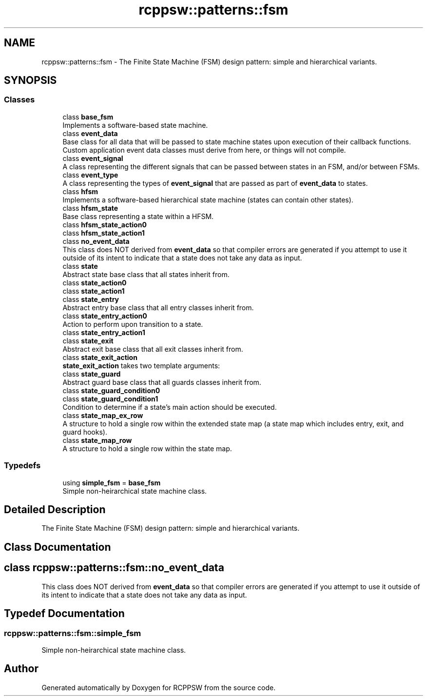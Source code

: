 .TH "rcppsw::patterns::fsm" 3 "Sat Feb 5 2022" "RCPPSW" \" -*- nroff -*-
.ad l
.nh
.SH NAME
rcppsw::patterns::fsm \- The Finite State Machine (FSM) design pattern: simple and hierarchical variants\&.  

.SH SYNOPSIS
.br
.PP
.SS "Classes"

.in +1c
.ti -1c
.RI "class \fBbase_fsm\fP"
.br
.RI "Implements a software-based state machine\&. "
.ti -1c
.RI "class \fBevent_data\fP"
.br
.RI "Base class for all data that will be passed to state machine states upon execution of their callback functions\&. Custom application event data classes must derive from here, or things will not compile\&. "
.ti -1c
.RI "class \fBevent_signal\fP"
.br
.RI "A class representing the different signals that can be passed between states in an FSM, and/or between FSMs\&. "
.ti -1c
.RI "class \fBevent_type\fP"
.br
.RI "A class representing the types of \fBevent_signal\fP that are passed as part of \fBevent_data\fP to states\&. "
.ti -1c
.RI "class \fBhfsm\fP"
.br
.RI "Implements a software-based hierarchical state machine (states can contain other states)\&. "
.ti -1c
.RI "class \fBhfsm_state\fP"
.br
.RI "Base class representing a state within a HFSM\&. "
.ti -1c
.RI "class \fBhfsm_state_action0\fP"
.br
.ti -1c
.RI "class \fBhfsm_state_action1\fP"
.br
.ti -1c
.RI "class \fBno_event_data\fP"
.br
.RI "This class does NOT derived from \fBevent_data\fP so that compiler errors are generated if you attempt to use it outside of its intent to indicate that a state does not take any data as input\&. "
.ti -1c
.RI "class \fBstate\fP"
.br
.RI "Abstract state base class that all states inherit from\&. "
.ti -1c
.RI "class \fBstate_action0\fP"
.br
.ti -1c
.RI "class \fBstate_action1\fP"
.br
.ti -1c
.RI "class \fBstate_entry\fP"
.br
.RI "Abstract entry base class that all entry classes inherit from\&. "
.ti -1c
.RI "class \fBstate_entry_action0\fP"
.br
.RI "Action to perform upon transition to a state\&. "
.ti -1c
.RI "class \fBstate_entry_action1\fP"
.br
.ti -1c
.RI "class \fBstate_exit\fP"
.br
.RI "Abstract exit base class that all exit classes inherit from\&. "
.ti -1c
.RI "class \fBstate_exit_action\fP"
.br
.RI "\fBstate_exit_action\fP takes two template arguments: "
.ti -1c
.RI "class \fBstate_guard\fP"
.br
.RI "Abstract guard base class that all guards classes inherit from\&. "
.ti -1c
.RI "class \fBstate_guard_condition0\fP"
.br
.ti -1c
.RI "class \fBstate_guard_condition1\fP"
.br
.RI "Condition to determine if a state's main action should be executed\&. "
.ti -1c
.RI "class \fBstate_map_ex_row\fP"
.br
.RI "A structure to hold a single row within the extended state map (a state map which includes entry, exit, and guard hooks)\&. "
.ti -1c
.RI "class \fBstate_map_row\fP"
.br
.RI "A structure to hold a single row within the state map\&. "
.in -1c
.SS "Typedefs"

.in +1c
.ti -1c
.RI "using \fBsimple_fsm\fP = \fBbase_fsm\fP"
.br
.RI "Simple non-heirarchical state machine class\&. "
.in -1c
.SH "Detailed Description"
.PP 
The Finite State Machine (FSM) design pattern: simple and hierarchical variants\&. 
.SH "Class Documentation"
.PP 
.SH "class rcppsw::patterns::fsm::no_event_data"
.PP 
This class does NOT derived from \fBevent_data\fP so that compiler errors are generated if you attempt to use it outside of its intent to indicate that a state does not take any data as input\&. 
.SH "Typedef Documentation"
.PP 
.SS "\fBrcppsw::patterns::fsm::simple_fsm\fP"

.PP
Simple non-heirarchical state machine class\&. 
.SH "Author"
.PP 
Generated automatically by Doxygen for RCPPSW from the source code\&.
